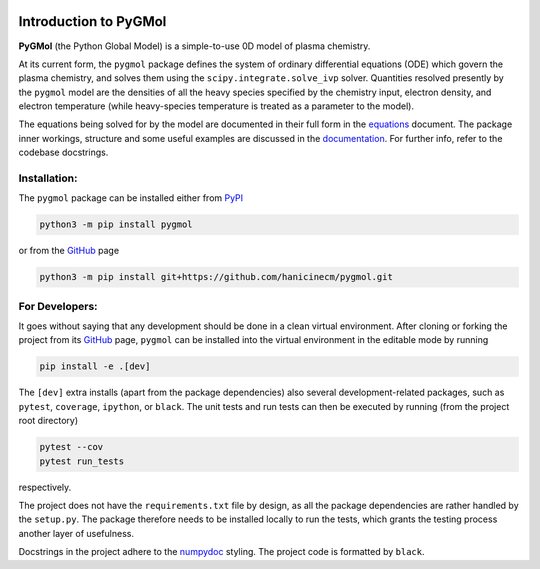 |Tests action| |Run tests action| |Unit-test coverage| |GitHub license| |PyPI version| |PyPI pyversions| |Code style|

.. |Tests action| image:: https://github.com/hanicinecm/pygmol/workflows/unit-tests/badge.svg
   :target: https://github.com/hanicinecm/pygmol/actions
.. |Run tests action| image:: https://github.com/hanicinecm/pygmol/workflows/run-tests/badge.svg
   :target: https://github.com/hanicinecm/pygmol/actions
.. |Unit-test coverage| image:: https://codecov.io/gh/hanicinecm/pygmol/branch/master/graph/badge.svg?token=TNKBDTVGFV
   :target: https://codecov.io/gh/hanicinecm/pygmol
.. |GitHub license| image:: https://img.shields.io/github/license/hanicinecm/pygmol.svg
   :target: https://github.com/hanicinecm/pygmol/blob/master/LICENSE
.. |PyPI version| image:: https://img.shields.io/pypi/v/pygmol.svg
   :target: https://pypi.python.org/pypi/pygmol/
.. |PyPI pyversions| image:: https://img.shields.io/pypi/pyversions/pygmol.svg
   :target: https://pypi.python.org/pypi/pygmol/
.. |Code style| image:: https://img.shields.io/badge/code%20style-black-000000.svg
   :target: https://github.com/psf/black


**********************
Introduction to PyGMol
**********************

**PyGMol** (the Python Global Model) is a simple-to-use 0D model of plasma chemistry.

At its current form, the ``pygmol`` package defines the
system of ordinary differential equations (ODE) which govern the plasma chemistry, and
solves them using the ``scipy.integrate.solve_ivp`` solver.
Quantities resolved presently by the ``pygmol`` model are the densities of all the
heavy species specified by the chemistry input, electron density, and electron
temperature (while heavy-species temperature is treated as a parameter to the model).

The equations being solved for by the model are documented in their full form in the
equations_ document. The package inner workings, structure and some useful examples
are discussed in the documentation_. For further info, refer to the codebase
docstrings.


Installation:
=============

The ``pygmol`` package can be installed either from PyPI_

.. code-block:: bash

    python3 -m pip install pygmol

or from the GitHub_ page

.. code-block:: bash

    python3 -m pip install git+https://github.com/hanicinecm/pygmol.git


For Developers:
===============
It goes without saying that any development should be done in a clean virtual
environment.
After cloning or forking the project from its GitHub_ page, ``pygmol`` can be
installed into the virtual environment in the editable mode by running

.. code-block:: bash

    pip install -e .[dev]

The ``[dev]`` extra installs (apart from the package dependencies) also several
development-related packages, such as ``pytest``, ``coverage``, ``ipython``, or
``black``.
The unit tests and run tests can then be executed by running (from the project root
directory)

.. code-block:: bash

    pytest --cov
    pytest run_tests

respectively.

The project does not have the ``requirements.txt`` file by design, as all the package
dependencies are rather handled by the ``setup.py``.
The package therefore needs to be installed locally to run the tests, which grants the
testing process another layer of usefulness.

Docstrings in the project adhere to the numpydoc_ styling.
The project code is formatted by ``black``.


.. _equations: https://github.com/hanicinecm/pygmol/blob/master/docs/equations.pdf
.. _documentation: https://github.com/hanicinecm/pygmol/tree/master/docs/index.rst
.. _GitHub: https://github.com/hanicinecm/pygmol
.. _PyPI: https://pypi.org/project/pygmol/
.. _numpydoc: https://numpydoc.readthedocs.io/en/latest/format.html